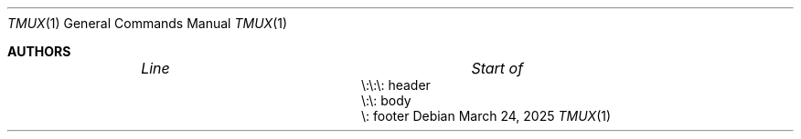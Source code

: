 .Dd $Mdocdate: March 24 2025 $
.Dt TMUX 1
.Os
.Sh AUTHORS
.Bl -column "\e:\e:\e: " "header " -offset indent
.It Em "Line" Ta Em "Start of"
.It \e:\e:\e:    header
.It \e:\e:    body
.It \e:    footer
.El